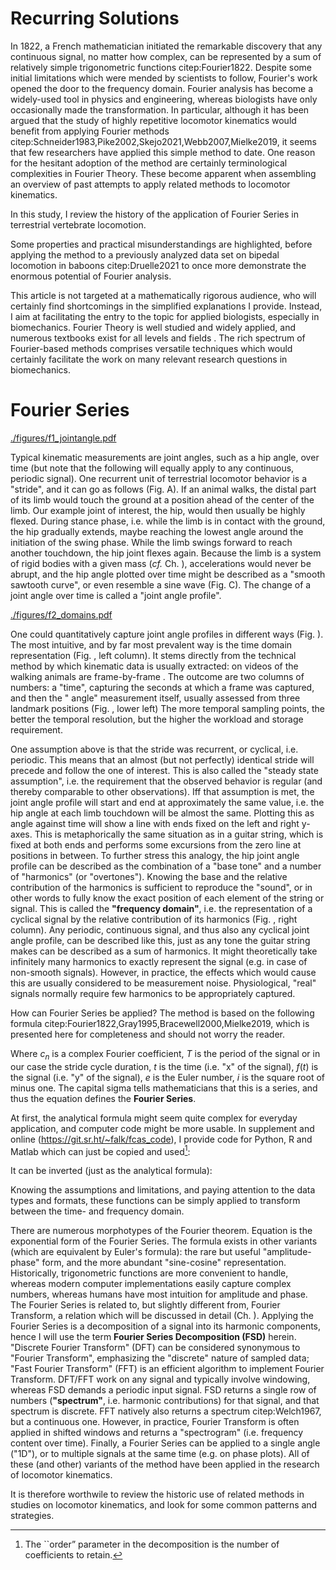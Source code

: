 #+BIBLIOGRAPHY: literature.bib

#+BEGIN_SRC elisp :results none :exports none :tangle no
(setq bibtex-completion-bibliography
      '("literature.bib"))
#+END_SRC

* Recurring Solutions
In 1822, a French mathematician initiated the remarkable discovery that any continuous signal, no matter how complex, can be represented by a sum of relatively simple trigonometric functions citep:Fourier1822.
Despite some initial limitations which were mended by scientists to follow, Fourier's work opened the door to the frequency domain.
Fourier analysis has become a widely-used tool in physics and engineering, whereas biologists have only occasionally made the transformation.
In particular, although it has been argued that the study of highly repetitive locomotor kinematics would benefit from applying Fourier methods citep:Schneider1983,Pike2002,Skejo2021,Webb2007,Mielke2019, it seems that few researchers have applied this simple method to date.
One reason for the hesitant adoption of the method are certainly terminological complexities in Fourier Theory.
These become apparent when assembling an overview of past attempts to apply related methods to locomotor kinematics.


In this study, I review the history of the application of Fourier Series in terrestrial vertebrate locomotion.

Some properties and practical misunderstandings are highlighted, before applying the method to a previously analyzed data set on bipedal locomotion in baboons citep:Druelle2021 to once more demonstrate the enormous potential of Fourier analysis.

This article is not targeted at a mathematically rigorous audience, who will certainly find shortcomings in the simplified explanations I provide.
Instead, I aim at facilitating the entry to the topic for applied biologists, especially in biomechanics.
Fourier Theory is well studied and widely applied, and numerous textbooks exist for all levels and fields @@latex:\citep[\textit{cf.}][]{Bracewell2000,Osgood2019}@@.
The rich spectrum of Fourier-based methods comprises versatile techniques which would certainly facilitate the work on many relevant research questions in biomechanics.


* Fourier Series

#+CAPTION: *Kinematic data generation workflow.* (A) Videos of animals are taken, here a baboon walking bipedally from left to right. The frames captured at touch-down, mid-stance, lift-off, mid-swing, and consecutive touch-down are shown. (B) Points of interests, e.g. joints, are tracked, which yields their pixel position over time. In this case the knee \(x\) and \(y\) positions are shown relative to their first value. Vertical bars indicate timing of the frames from the upper panel. (C) Joint angles are calculated from groups of three of those points of interest. Their change over time is a joint angle profile. I herein define joint angles to be zero at a fully extended (straight) joint, and positive for joint flexion. Per definition of "steady state locomotion", joint angles in steady state movement will return to approximately their start value over a cycle (indicated by the horizontal line). Mathematically, this is called "periodicity", the joint angle profiles in steady state locomotion are thus "cyclic".
#+ATTR_LATEX: :placement [pt] :width 16cm
#+LABEL: fig:jointangle
[[./figures/f1_jointangle.pdf]]

Typical kinematic measurements are joint angles, such as a hip angle, over time (but note that the following will equally apply to any continuous, periodic signal).
One recurrent unit of terrestrial locomotor behavior is a "stride", and it can go as follows (Fig. \ref{fig:jointangle} A).
If an animal walks, the distal part of its limb would touch the ground at a position ahead of the center of the limb.
Our example joint of interest, the hip, would then usually be highly flexed.
During stance phase, i.e. while the limb is in contact with the ground, the hip gradually extends, maybe reaching the lowest angle around the initiation of the swing phase.
While the limb swings forward to reach another touchdown, the hip joint flexes again.
Because the limb is a system of rigid bodies with a given mass (/cf./ Ch. \ref{cpt:dynamics_workflow}), accelerations would never be abrupt, and the hip angle plotted over time might be described as a "smooth sawtooth curve", or even resemble a sine wave (Fig. \ref{fig:jointangle} C).
The change of a joint angle over time is called a "joint angle profile".


#+CAPTION: *The Frequency Domain.* Hip joint angle profile of bipedal locomotion in baboons. A visual representation (upper panels) contains exactly the same information as a numeric representation (tables / lower panels). Similarly, the information contained in frequency domain representation (right panels) is identical to that in the time domain (left panels). With the methods described below, one can transform from the time- to the frequency domain representation or back without loss of information. The frequency domain, which is accessible through Fourier Analysis formulas, is just a different representation of the data, and the transformation procedure is analogous to "plotting" (i.e. deterministic, reversible, favorable in some circumstances).
#+ATTR_LATEX: :placement [pb]
#+LABEL: fig:domains
[[./figures/f2_domains.pdf]]


One could quantitatively capture joint angle profiles in different ways (Fig. \ref{fig:domains}).
The most intuitive, and by far most prevalent way is the time domain representation (Fig. \ref{fig:domains}, left column).
It stems directly from the technical method by which kinematic data is usually extracted: \chng{landmarks} on videos of the walking animals are \chng{tracked} frame-by-frame @@latex:\citep[\textit{cf.} Appendix \ref{cpt:digitization} and][]{MMielke2020}@@.
The outcome are two columns of numbers: a "time", capturing the seconds at which a frame was captured, and then the "\chng{joint} angle" measurement itself, usually assessed from three landmark positions (Fig. \ref{fig:domains}, lower left)
The more temporal sampling points, the better the temporal resolution, but the higher the \chng{landmark tracking} workload and storage requirement.


One assumption above is that the stride was recurrent, or cyclical, i.e. periodic.
This means that an almost (but not perfectly) identical stride will precede and follow the one of interest.
This is also called the "steady state assumption", i.e. the requirement that the observed behavior is regular (and thereby comparable to other observations).
Iff that assumption is met, the joint angle profile will start and end at approximately the same value, i.e. the hip angle at each limb touchdown will be almost the same.
Plotting this as angle against time will show a line with ends fixed on the left and right y-axes.
This is metaphorically the same situation as in a guitar string, which is fixed at both ends and performs some excursions from the zero line at positions in between.
To further stress this analogy, the hip joint angle profile can be described as the combination of a "base tone" and a number of "harmonics" (or "overtones").
Knowing the base and the relative contribution of the harmonics is sufficient to reproduce the "sound", or in other words to fully know the exact position of each element of the string or signal.
This is called the *"frequency domain"*, i.e. the representation of a cyclical signal by the relative contribution of its harmonics (Fig. \ref{fig:domains}, right column).
Any periodic, continuous signal, and thus also any cyclical joint angle profile, can be described like this, just as any tone the guitar string makes can be described as a sum of harmonics.
It might theoretically take infinitely many harmonics to exactly represent the signal (e.g. in case of non-smooth signals).
However, in practice, the effects which would cause this are usually considered to be measurement noise.
Physiological, "real" signals normally require few harmonics to be appropriately captured.



How can Fourier Series be applied?
The method is based on the following formula citep:Fourier1822,Gray1995,Bracewell2000,Mielke2019, which is presented here for completeness and should not worry the reader.
#+BEGIN_EXPORT latex
\begin{equation}\label{eqn:fourier_coefficients1}
c_{n} = \frac{1}{T}\sum\limits_{t=0}^{T} e^{-2\pi i n \frac{t}{T}} \cdot f(t)  \quad\quad \forall n>0
\end{equation}
#+END_EXPORT
Where \(c_{n}\) is a complex Fourier coefficient, \(T\) is the period of the signal or in our case the stride cycle duration, \(t\) is the time (i.e. "x" of the signal), \(f(t)\) is the signal (i.e. "y" of the signal), \(e\) is the Euler number, \(i\) is the square root of minus one.
The capital sigma tells mathematicians that this is a series, and thus the equation defines the *Fourier Series*.


At first, the analytical formula might seem quite complex for everyday application, and computer code might be more usable.
In supplement \ref{appendix:code} and online (\url{https://git.sr.ht/~falk/fcas_code}), I provide code for Python, R and Matlab which can just be copied and used\footnote{The ``order'' parameter in the decomposition is the number of coefficients to retain.}:
#+BEGIN_EXPORT latex
\begin{lstlisting}
coefficients = FourierSeriesDecomposition(time, signal, order)
\end{lstlisting}
#+END_EXPORT

It can be inverted (just as the analytical formula):
#+BEGIN_EXPORT latex
\begin{lstlisting}
signal = FourierSeriesRecomposition(coefficients, time)
\end{lstlisting}
#+END_EXPORT

Knowing the assumptions and limitations, and paying attention to the data types and formats, these functions can be simply applied to transform between the time- and frequency domain.


\bigskip
There are numerous morphotypes of the Fourier theorem.
Equation \eqref{eqn:fourier_coefficients1} is the exponential form of the Fourier Series.
The formula exists in other variants (which are equivalent by Euler's formula): the rare but useful "amplitude-phase" form, and the more abundant "sine-cosine" representation.
Historically, trigonometric functions are more convenient to handle, whereas modern computer implementations easily capture complex numbers, whereas humans have most intuition for amplitude and phase.
The Fourier Series is related to, but slightly different from, Fourier Transform, a relation which will be discussed in detail (Ch. \ref{properties:transform}).
Applying the Fourier Series is a decomposition of a signal into its harmonic components, hence I will use the term *Fourier Series Decomposition (FSD)* herein.
"Discrete Fourier Transform" (DFT) can be considered synonymous to "Fourier Transform", emphasizing the "discrete" nature of sampled data; "Fast Fourier Transform" (FFT) is an efficient algorithm to implement Fourier Transform.
DFT/FFT work on any signal and typically involve windowing, whereas FSD demands a periodic input signal.
FSD returns a single row of numbers (*"spectrum"*, i.e. harmonic contributions) for that signal, and that spectrum is discrete.
FFT natively also returns a spectrum citep:Welch1967, but a continuous one.
However, in practice, Fourier Transform is often applied in shifted windows and returns a "spectrogram" (i.e. frequency content over time).
Finally, a Fourier Series can be applied to a single \chng{joint} angle ("1D"), or to multiple signals at the same time (e.g. on phase plots).
All of these (and other) variants of the method have been applied in the research of locomotor kinematics.

It is therefore worthwile to review the historic use of related methods in studies on locomotor kinematics, and look for some common patterns and strategies.
